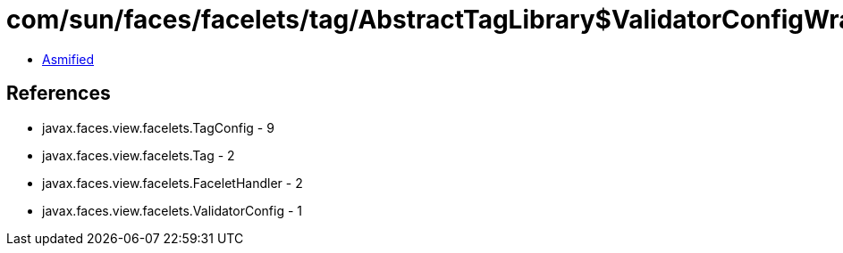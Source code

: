 = com/sun/faces/facelets/tag/AbstractTagLibrary$ValidatorConfigWrapper.class

 - link:AbstractTagLibrary$ValidatorConfigWrapper-asmified.java[Asmified]

== References

 - javax.faces.view.facelets.TagConfig - 9
 - javax.faces.view.facelets.Tag - 2
 - javax.faces.view.facelets.FaceletHandler - 2
 - javax.faces.view.facelets.ValidatorConfig - 1
